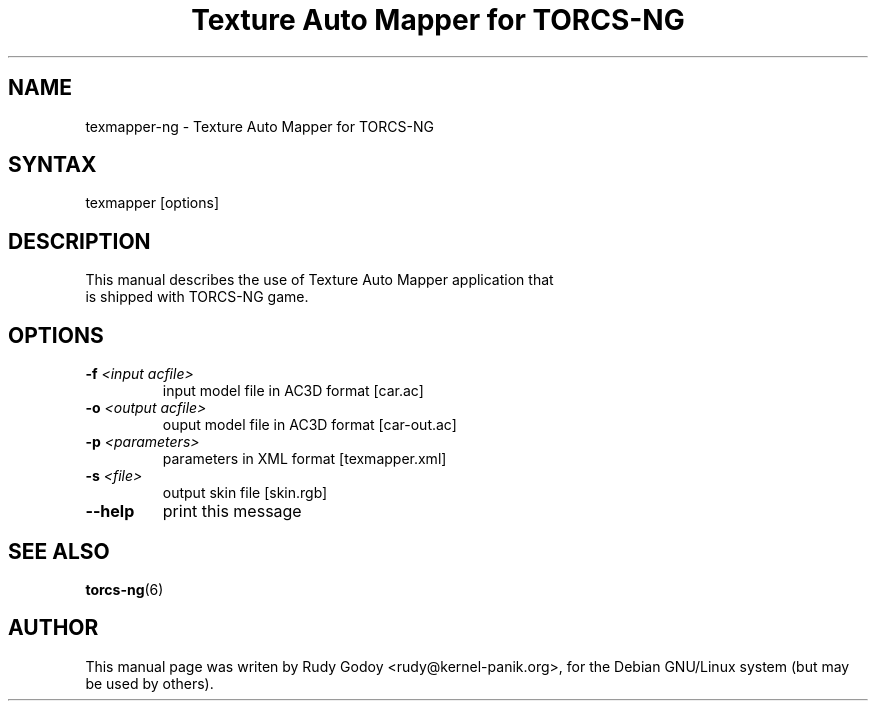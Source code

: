 .TH "Texture Auto Mapper for TORCS-NG" "6" "1.1" "Rudy Godoy" "Games"
.SH "NAME"
.LP
texmapper-ng \- Texture Auto Mapper for TORCS-NG
.SH "SYNTAX"
.LP
texmapper [options]
.SH "DESCRIPTION"
.TP
This manual describes the use of Texture Auto Mapper application that is shipped with TORCS-NG game.
.SH "OPTIONS"
.TP
.B -f \fI<input acfile>\fP
input model file in AC3D format [car.ac]
.TP
.B -o \fI<output acfile>\fP
ouput model file in AC3D format [car-out.ac]
.TP
.B -p \fI<parameters>\fP
parameters in XML format [texmapper.xml]
.TP
.B -s \fI<file>\fP
output skin file [skin.rgb]
.TP
.B --help
print this message
.SH "SEE ALSO"
.BR torcs-ng (6)
.SH "AUTHOR"
.LP
This manual page was writen by Rudy Godoy <rudy@kernel-panik.org>,
for the Debian GNU/Linux system (but may be used by others).
